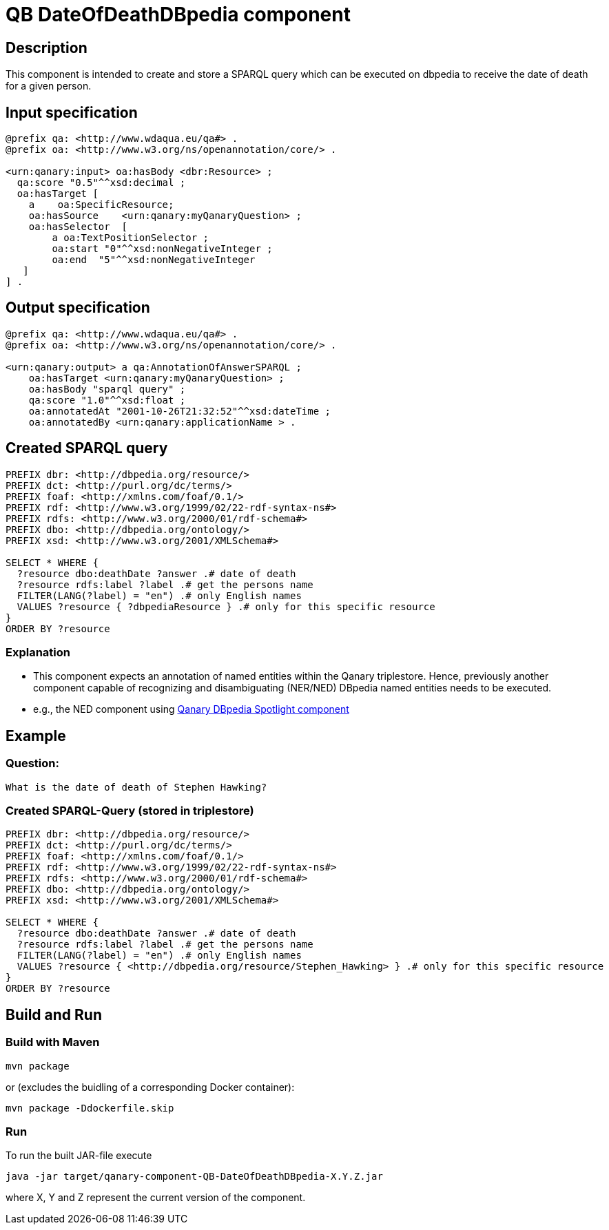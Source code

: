 # QB DateOfDeathDBpedia component

## Description
This component is intended to create and store a SPARQL query which can be executed on dbpedia to receive the date of death for a given person.

## Input specification
[source, ttl]
----
@prefix qa: <http://www.wdaqua.eu/qa#> .
@prefix oa: <http://www.w3.org/ns/openannotation/core/> .

<urn:qanary:input> oa:hasBody <dbr:Resource> ;
  qa:score "0.5"^^xsd:decimal ;
  oa:hasTarget [
    a    oa:SpecificResource;
    oa:hasSource    <urn:qanary:myQanaryQuestion> ;
    oa:hasSelector  [
        a oa:TextPositionSelector ;
        oa:start "0"^^xsd:nonNegativeInteger ;
        oa:end  "5"^^xsd:nonNegativeInteger
   ]
] .
----

## Output specification
[source, ttl]
----
@prefix qa: <http://www.wdaqua.eu/qa#> .
@prefix oa: <http://www.w3.org/ns/openannotation/core/> .

<urn:qanary:output> a qa:AnnotationOfAnswerSPARQL ;
    oa:hasTarget <urn:qanary:myQanaryQuestion> ;
    oa:hasBody "sparql query" ;
    qa:score "1.0"^^xsd:float ;
    oa:annotatedAt "2001-10-26T21:32:52"^^xsd:dateTime ;
    oa:annotatedBy <urn:qanary:applicationName > .
----

## Created SPARQL query
[source, sparql]
----
PREFIX dbr: <http://dbpedia.org/resource/>
PREFIX dct: <http://purl.org/dc/terms/>
PREFIX foaf: <http://xmlns.com/foaf/0.1/>
PREFIX rdf: <http://www.w3.org/1999/02/22-rdf-syntax-ns#>
PREFIX rdfs: <http://www.w3.org/2000/01/rdf-schema#>
PREFIX dbo: <http://dbpedia.org/ontology/>
PREFIX xsd: <http://www.w3.org/2001/XMLSchema#>

SELECT * WHERE {
  ?resource dbo:deathDate ?answer .# date of death
  ?resource rdfs:label ?label .# get the persons name
  FILTER(LANG(?label) = "en") .# only English names
  VALUES ?resource { ?dbpediaResource } .# only for this specific resource
}
ORDER BY ?resource
----
### Explanation
- This component expects an annotation of named entities within the Qanary triplestore. Hence, previously another component capable of recognizing and disambiguating (NER/NED) DBpedia named entities needs to be executed.
- e.g., the NED component using https://github.com/WDAqua/Qanary-question-answering-components/tree/master/qanary_component-NED-DBpedia-Spotlight[Qanary DBpedia Spotlight component]

## Example

### Question:
```
What is the date of death of Stephen Hawking?
```
### Created SPARQL-Query (stored in triplestore)

[source,sparql]
----
PREFIX dbr: <http://dbpedia.org/resource/>
PREFIX dct: <http://purl.org/dc/terms/>
PREFIX foaf: <http://xmlns.com/foaf/0.1/>
PREFIX rdf: <http://www.w3.org/1999/02/22-rdf-syntax-ns#>
PREFIX rdfs: <http://www.w3.org/2000/01/rdf-schema#>
PREFIX dbo: <http://dbpedia.org/ontology/>
PREFIX xsd: <http://www.w3.org/2001/XMLSchema#>

SELECT * WHERE {
  ?resource dbo:deathDate ?answer .# date of death
  ?resource rdfs:label ?label .# get the persons name
  FILTER(LANG(?label) = "en") .# only English names
  VALUES ?resource { <http://dbpedia.org/resource/Stephen_Hawking> } .# only for this specific resource
}
ORDER BY ?resource
----

## Build and Run
### Build with Maven
```
mvn package
```
or (excludes the buidling of a corresponding Docker container):
```
mvn package -Ddockerfile.skip
```
### Run
To run the built JAR-file execute
```
java -jar target/qanary-component-QB-DateOfDeathDBpedia-X.Y.Z.jar
```
where X, Y and Z represent the current version of the component.
